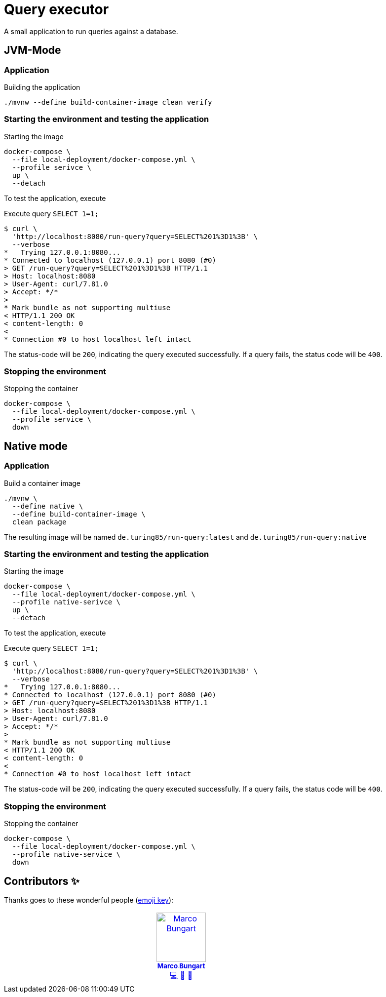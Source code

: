 = Query executor

A small application to run queries against a database.

== JVM-Mode

=== Application
.Building the application
[source, bash]
----
./mvnw --define build-container-image clean verify
----

=== Starting the environment and testing the application
.Starting the image
[source, bash]
----
docker-compose \
  --file local-deployment/docker-compose.yml \
  --profile serivce \
  up \
  --detach
----

To test the application, execute

.Execute query `SELECT 1=1;`
[source, bash]
----
$ curl \
  'http://localhost:8080/run-query?query=SELECT%201%3D1%3B' \
  --verbose
*   Trying 127.0.0.1:8080...
* Connected to localhost (127.0.0.1) port 8080 (#0)
> GET /run-query?query=SELECT%201%3D1%3B HTTP/1.1
> Host: localhost:8080
> User-Agent: curl/7.81.0
> Accept: */*
>
* Mark bundle as not supporting multiuse
< HTTP/1.1 200 OK
< content-length: 0
<
* Connection #0 to host localhost left intact

----

The status-code will be `200`, indicating the query executed successfully. If a query fails, the status code will be `400`.

=== Stopping the environment
.Stopping the container
[source, bash]
----
docker-compose \
  --file local-deployment/docker-compose.yml \
  --profile service \
  down
----

== Native mode

=== Application
.Build a container image
[source, bash]
----
./mvnw \
  --define native \
  --define build-container-image \
  clean package
----
The resulting image will be named `de.turing85/run-query:latest` and `de.turing85/run-query:native`

=== Starting the environment and testing the application
.Starting the image
[source, bash]
----
docker-compose \
  --file local-deployment/docker-compose.yml \
  --profile native-serivce \
  up \
  --detach
----

To test the application, execute

.Execute query `SELECT 1=1;`
[source, bash]
----
$ curl \
  'http://localhost:8080/run-query?query=SELECT%201%3D1%3B' \
  --verbose
*   Trying 127.0.0.1:8080...
* Connected to localhost (127.0.0.1) port 8080 (#0)
> GET /run-query?query=SELECT%201%3D1%3B HTTP/1.1
> Host: localhost:8080
> User-Agent: curl/7.81.0
> Accept: */*
>
* Mark bundle as not supporting multiuse
< HTTP/1.1 200 OK
< content-length: 0
<
* Connection #0 to host localhost left intact

----

The status-code will be `200`, indicating the query executed successfully. If a query fails, the status code will be `400`.

=== Stopping the environment
.Stopping the container
[source, bash]
----
docker-compose \
  --file local-deployment/docker-compose.yml \
  --profile native-service \
  down
----

== Contributors ✨

Thanks goes to these wonderful people (https://allcontributors.org/docs/en/emoji-key[emoji key]):

++++
<!-- ALL-CONTRIBUTORS-LIST:START - Do not remove or modify this section -->
<!-- prettier-ignore-start -->
<!-- markdownlint-disable -->
<table>
  <tbody>
    <tr>
      <td align="center" valign="top" width="14.28%"><a href="http://turing85.github.io"><img src="https://avatars.githubusercontent.com/u/32584495?v=4?s=100" width="100px;" alt="Marco Bungart"/><br /><sub><b>Marco Bungart</b></sub></a><br /><a href="#code-turing85" title="Code">💻</a> <a href="#maintenance-turing85" title="Maintenance">🚧</a> <a href="#doc-turing85" title="Documentation">📖</a></td>
    </tr>
  </tbody>
</table>

<!-- markdownlint-restore -->
<!-- prettier-ignore-end -->

<!-- ALL-CONTRIBUTORS-LIST:END -->
++++